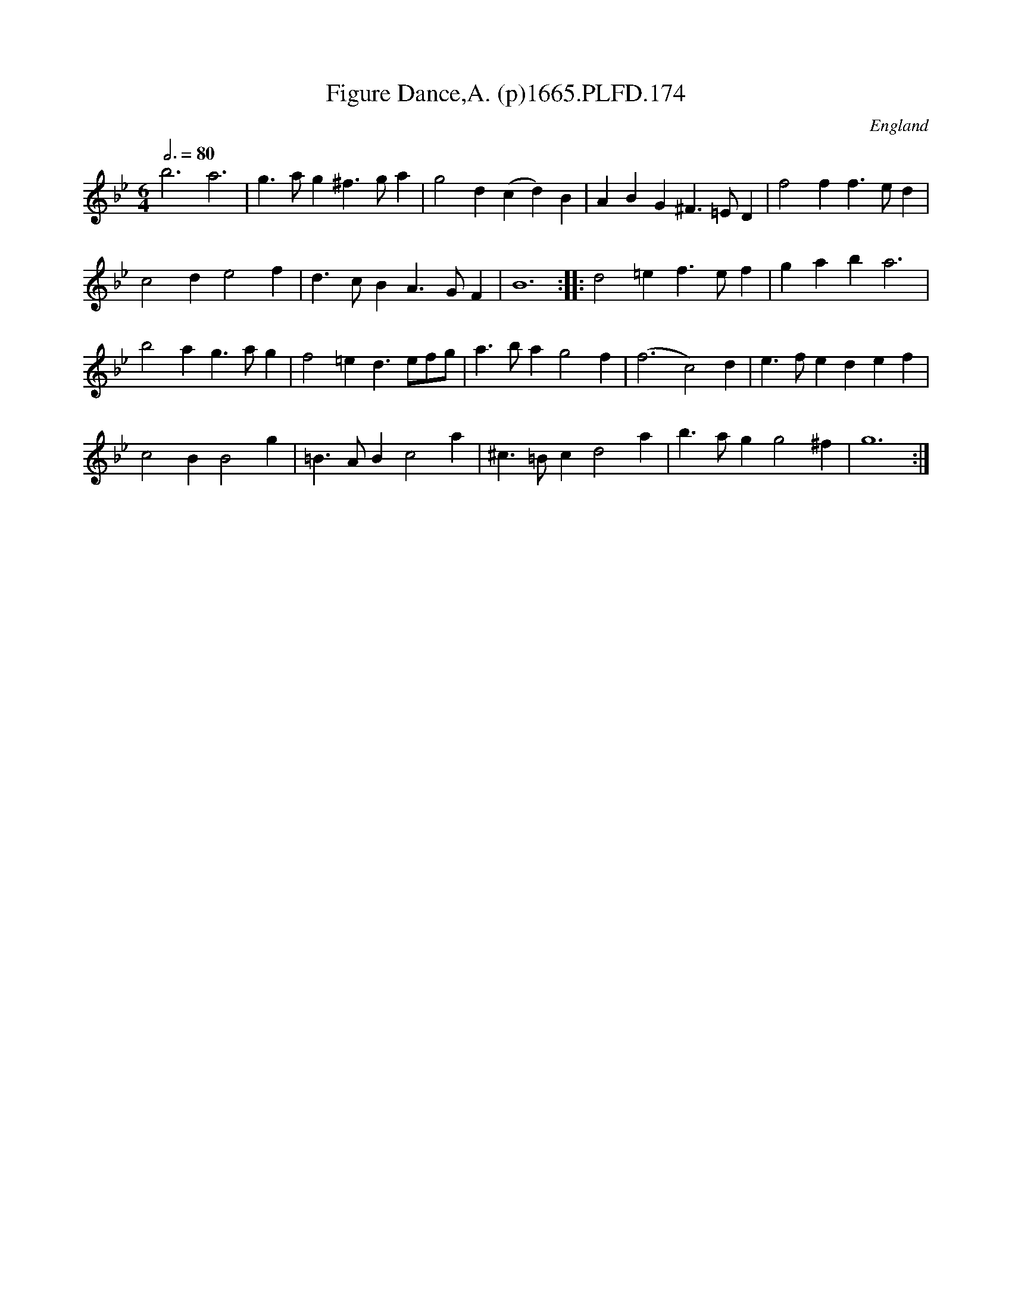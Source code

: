 X:174
T:Figure Dance,A. (p)1665.PLFD.174
M:6/4
L:1/4
Q:3/4=80
S:Playford, Dancing Master,2nd Supp. to 3rd Ed.,1665
O:England
H:166
Z:Chris Partington
K:Bb
b3a3|g>ag^f>ga|g2d(cd)B|ABG^F>=ED|f2ff>ed|
c2de2f|d>cBA>GF|B6:||:d2=ef>ef|gaba3|
b2ag>ag|f2=ed>ef/g/|a>bag2f|(f3c2)d|e>fedef|
c2BB2g|=B>ABc2a|^c>=Bcd2a|b>agg2^f|g6:|
